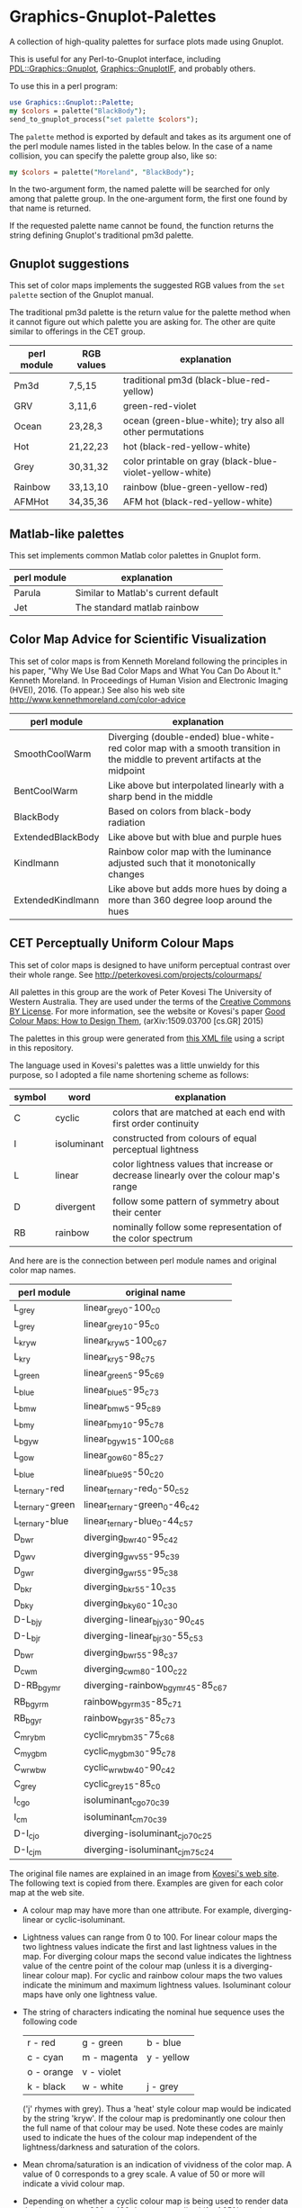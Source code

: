 
* Graphics-Gnuplot-Palettes

A collection of high-quality palettes for surface plots made using Gnuplot.

This is useful for any Perl-to-Gnuplot interface, including
[[https://metacpan.org/pod/PDL::Graphics::Gnuplot][PDL::Graphics::Gnuplot]], [[https://metacpan.org/pod/Graphics::GnuplotIF][Graphics::GnuplotIF]], and probably others.

To use this in a perl program:

  #+BEGIN_SRC perl
  use Graphics::Gnuplot::Palette;
  my $colors = palette("BlackBody");
  send_to_gnuplot_process("set palette $colors");
  #+END_SRC

The ~palette~ method is exported by default and takes as its argument
one of the perl module names listed in the tables below.  In the case
of a name collision, you can specify the palette group also, like so:

  #+BEGIN_SRC perl
  my $colors = palette("Moreland", "BlackBody");
  #+END_SRC

In the two-argument form, the named palette will be searched for only
among that palette group.  In the one-argument form, the first one
found by that name is returned.

If the requested palette name cannot be found, the function returns
the string defining Gnuplot's traditional pm3d palette.

** Gnuplot suggestions

This set of color maps implements the suggested RGB values from the
~set palette~ section of the Gnuplot manual.

The traditional pm3d palette is the return value for the palette
method when it cannot figure out which palette you are asking for.
The other are quite similar to offerings in the CET group.

| perl module | RGB values | explanation                                               |
|-------------+------------+-----------------------------------------------------------|
| Pm3d        | 7,5,15     | traditional pm3d (black-blue-red-yellow)                  |
| GRV         | 3,11,6     | green-red-violet                                          |
| Ocean       | 23,28,3    | ocean (green-blue-white); try also all other permutations |
| Hot         | 21,22,23   | hot (black-red-yellow-white)                              |
| Grey        | 30,31,32   | color printable on gray (black-blue-violet-yellow-white)  |
| Rainbow     | 33,13,10   | rainbow (blue-green-yellow-red)                           |
| AFMHot      | 34,35,36   | AFM hot (black-red-yellow-white)                          |

** Matlab-like palettes

This set implements common Matlab color palettes in Gnuplot form.

| perl module | explanation                         |
|-------------+-------------------------------------|
| Parula      | Similar to Matlab's current default |
| Jet         | The standard matlab rainbow         |

** Color Map Advice for Scientific Visualization

This set of color maps is from Kenneth Moreland following the
principles in his paper, "Why We Use Bad Color Maps and What You Can
Do About It." Kenneth Moreland. In Proceedings of Human Vision and
Electronic Imaging (HVEI), 2016. (To appear.)  See also his web site
http://www.kennethmoreland.com/color-advice

| perl module        | explanation                                                                                                                   |
|--------------------+-------------------------------------------------------------------------------------------------------------------------------|
| SmoothCoolWarm     | Diverging (double-ended) blue-white-red color map with a smooth transition in the middle to prevent artifacts at the midpoint |
| BentCoolWarm       | Like above but interpolated linearly with a sharp bend in the middle                                                          |
| BlackBody          | Based on colors from black-body radiation                                                                                     |
| ExtendedBlackBody  | Like above but with blue and purple hues                                                                                      |
| Kindlmann          | Rainbow color map with the luminance adjusted such that it monotonically changes                                              |
| ExtendedKindlmann  | Like above but adds more hues by doing a more than 360 degree loop around the hues                                            |



** CET Perceptually Uniform Colour Maps

This set of color maps is designed to have uniform perceptual contrast
over their whole range.  See http://peterkovesi.com/projects/colourmaps/

All palettes in this group are the work of Peter Kovesi The University
of Western Australia.  They are used under the terms of the [[http://creativecommons.org/licenses/by/4.0/][Creative
Commons BY License]].  For more information, see the website or Kovesi's
paper [[http://arxiv.org/pdf/1509.03700.pdf][Good Colour Maps: How to Design Them]], (arXiv:1509.03700
[cs.GR] 2015)

The palettes in this group were generated from [[http://peterkovesi.com/projects/colourmaps/CETperceptual_ParaView.xml][this XML file]] using a
script in this repository.

The language used in Kovesi's palettes was a little unwieldy for this
purpose, so I adopted a file name shortening scheme as follows:

| symbol | word        | explanation                                                                           |
|--------+-------------+---------------------------------------------------------------------------------------|
| C      | cyclic      | colors that are matched at each end with first order continuity                       |
| I      | isoluminant | constructed from colours of equal perceptual lightness                                |
| L      | linear      | color lightness values that increase or decrease linearly over the colour map's range |
| D      | divergent   | follow some pattern of symmetry about their center                                    |
| RB     | rainbow     | nominally follow some representation of the color spectrum                            |

And here are is the connection between perl module names and original
color map names.

| perl module     | original name                     |
|-----------------+-----------------------------------|
| L_grey          | linear_grey_0-100_c0              |
| L_grey          | linear_grey_10-95_c0              |
| L_kryw          | linear_kryw_5-100_c67             |
| L_kry           | linear_kry_5-98_c75               |
| L_green         | linear_green_5-95_c69             |
| L_blue          | linear_blue_5-95_c73              |
| L_bmw           | linear_bmw_5-95_c89               |
| L_bmy           | linear_bmy_10-95_c78              |
| L_bgyw          | linear_bgyw_15-100_c68            |
| L_gow           | linear_gow_60-85_c27              |
| L_blue          | linear_blue_95-50_c20             |
| L_ternary-red   | linear_ternary-red_0-50_c52       |
| L_ternary-green | linear_ternary-green_0-46_c42     |
| L_ternary-blue  | linear_ternary-blue_0-44_c57      |
| D_bwr           | diverging_bwr_40-95_c42           |
| D_gwv           | diverging_gwv_55-95_c39           |
| D_gwr           | diverging_gwr_55-95_c38           |
| D_bkr           | diverging_bkr_55-10_c35           |
| D_bky           | diverging_bky_60-10_c30           |
| D-L_bjy         | diverging-linear_bjy_30-90_c45    |
| D-L_bjr         | diverging-linear_bjr_30-55_c53    |
| D_bwr           | diverging_bwr_55-98_c37           |
| D_cwm           | diverging_cwm_80-100_c22          |
| D-RB_bgymr      | diverging-rainbow_bgymr_45-85_c67 |
| RB_bgyrm        | rainbow_bgyrm_35-85_c71           |
| RB_bgyr         | rainbow_bgyr_35-85_c73            |
| C_mrybm         | cyclic_mrybm_35-75_c68            |
| C_mygbm         | cyclic_mygbm_30-95_c78            |
| C_wrwbw         | cyclic_wrwbw_40-90_c42            |
| C_grey          | cyclic_grey_15-85_c0              |
| I_cgo           | isoluminant_cgo_70_c39            |
| I_cm            | isoluminant_cm_70_c39             |
| D-I_cjo         | diverging-isoluminant_cjo_70_c25  |
| D-I_cjm         | diverging-isoluminant_cjm_75_c24  |

The original file names are explained in an image 
from [[http://peterkovesi.com/projects/colourmaps/][Kovesi's web site]].  The following text is copied from 
there.  Examples are given for each color map at the web site.

[[http://peterkovesi.com/projects/colourmaps/NamingConvention.png]]

+ A colour map may have more than one attribute. For example,
  diverging-linear or cyclic-isoluminant.

+ Lightness values can range from 0 to 100. For linear colour maps the
  two lightness values indicate the first and last lightness values in
  the map. For diverging colour maps the second value indicates the
  lightness value of the centre point of the colour map (unless it is
  a diverging-linear colour map). For cyclic and rainbow colour maps
  the two values indicate the minimum and maximum lightness
  values. Isoluminant colour maps have only one lightness value.

+ The string of characters indicating the nominal hue sequence uses the following code

    | r - red    | g - green   | b - blue   |
    | c - cyan   | m - magenta | y - yellow |
    | o - orange | v - violet  |            |
    | k - black  | w - white   | j - grey   |

  ('j' rhymes with grey). Thus a 'heat' style colour map would be
  indicated by the string 'kryw'. If the colour map is predominantly
  one colour then the full name of that colour may be used. Note these
  codes are mainly used to indicate the hues of the colour map
  independent of the lightness/darkness and saturation of the colors.

+ Mean chroma/saturation is an indication of vividness of the color
  map. A value of 0 corresponds to a grey scale. A value of 50 or more
  will indicate a vivid colour map.
  
+ Depending on whether a cyclic colour map is being used to render
  data that is cyclic over 360 or 180 degrees a cyclic shift of 25%
  may be applied.

